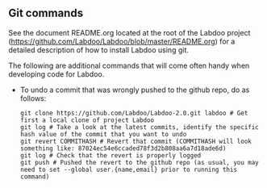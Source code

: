 ** Git commands

See the document README.org located at the root of the Labdoo project (https://github.com/Labdoo/Labdoo/blob/master/README.org) for a detailed description of how to install Labdoo using git.

The following are additional commands that will come often handy when developing code for Labdoo.

  - To undo a commit that was wrongly pushed to the github repo, do as follows:

    #+BEGIN_EXAMPLE
    git clone https://github.com/Labdoo/Labdoo-2.0.git labdoo # Get first a local clone of project Labdoo
    git log # Take a look at the latest commits, identify the specific hash value of the commit that you want to undo
    git revert COMMITHASH # Revert that commit (COMMITHASH will look something like: 87024ec54e6ccaded78f3d2b808aa6a7d18ade6d)
    git log # Check that the revert is properly logged
    git push # Pushed the revert to the github repo (as usual, you may need to set --global user.{name,email} prior to running this command)
    #+END_EXAMPLE

